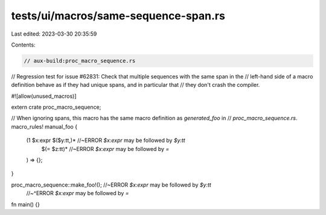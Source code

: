 tests/ui/macros/same-sequence-span.rs
=====================================

Last edited: 2023-03-30 20:35:59

Contents:

.. code-block:: rs

    // aux-build:proc_macro_sequence.rs

// Regression test for issue #62831: Check that multiple sequences with the same span in the
// left-hand side of a macro definition behave as if they had unique spans, and in particular that
// they don't crash the compiler.

#![allow(unused_macros)]

extern crate proc_macro_sequence;

// When ignoring spans, this macro has the same macro definition as `generated_foo` in
// `proc_macro_sequence.rs`.
macro_rules! manual_foo {
    (1 $x:expr $($y:tt,)*   //~ERROR `$x:expr` may be followed by `$y:tt`
               $(= $z:tt)*  //~ERROR `$x:expr` may be followed by `=`
    ) => {};
}

proc_macro_sequence::make_foo!(); //~ERROR `$x:expr` may be followed by `$y:tt`
                                  //~^ERROR `$x:expr` may be followed by `=`

fn main() {}


